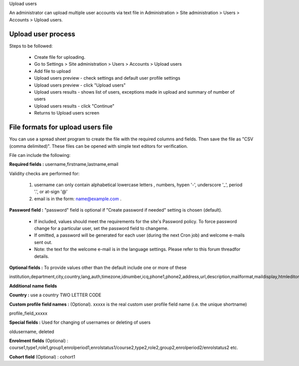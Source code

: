 .. _upload_users:

Upload users

An administrator can upload multiple user accounts via text file in Administration > Site administration > Users > Accounts > Upload users.

Upload user process
^^^^^^^^^^^^^^^^^^^^

Steps to be followed:

    * Create file for uploading.
    * Go to Settings > Site administration > Users > Accounts > Upload users
    * Add file to upload
    * Upload users preview - check settings and default user profile settings
    * Upload users preview - click "Upload users"
    * Upload users results - shows list of users, exceptions made in upload and summary of number of users
    * Upload users results - click "Continue"
    * Returns to Upload users screen

File formats for upload users file
^^^^^^^^^^^^^^^^^^^^^^^^^^^^^^^^^^^

You can use a spread sheet program to create the file with the required columns and fields. Then save the file as "CSV (comma delimited)". These files can be opened with simple text editors for verification.

File can include the following:

**Required fields :** username,firstname,lastname,email

Validity checks are performed for:

    1. username can only contain alphabetical lowercase letters , numbers, hypen '-', underscore '_', period '.', or at-sign '@'
    2. email is in the form: name@example.com .

**Password field :** "password" field is optional if "Create password if needed" setting is chosen (default).

    * If included, values should meet the requirements for the site's Password policy. To force password change for a particular user, set the password field to changeme.
    * If omitted, a password will be generated for each user (during the next Cron job) and welcome e-mails sent out.
    * Note: the text for the welcome e-mail is in the language settings. Please refer to this forum threadfor details.

**Optional fields :** To provide values other than the default include one or more of these

institution,department,city,country,lang,auth,timezone,idnumber,icq,phone1,phone2,address,url,description,mailformat,maildisplay,htmleditor,autosubscribe

**Additional name fields**

**Country :** use a country TWO LETTER CODE

**Custom profile field names :** (Optional). xxxxx is the real custom user profile field name (i.e. the unique shortname)

profile_field_xxxxx

**Special fields :** Used for changing of usernames or deleting of users

oldusername, deleted

**Enrolment fields** (Optional) : course1,type1,role1,group1,enrolperiod1,enrolstatus1/course2,type2,role2,group2,enrolperiod2/enrolstatus2 etc.

**Cohort field** (Optional) : cohort1

